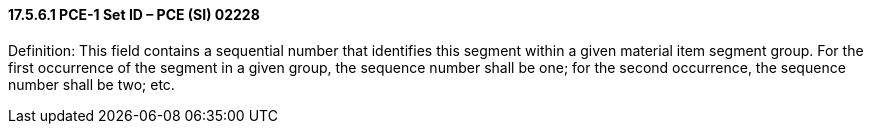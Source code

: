 ==== 17.5.6.1 PCE-1 Set ID – PCE (SI) 02228

Definition: This field contains a sequential number that identifies this segment within a given material item segment group. For the first occurrence of the segment in a given group, the sequence number shall be one; for the second occurrence, the sequence number shall be two; etc.

